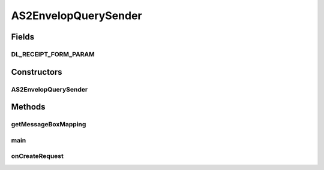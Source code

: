 .. java:import:: java.io BufferedReader

.. java:import:: java.io File

.. java:import:: java.io InputStream

.. java:import:: java.io InputStreamReader

.. java:import:: java.util List

.. java:import:: java.util Map

.. java:import:: java.util HashMap

.. java:import:: java.util ArrayList

.. java:import:: org.apache.http.client.methods HttpRequestBase

.. java:import:: org.apache.http.client.methods HttpPost

.. java:import:: org.apache.http HttpEntity

.. java:import:: org.apache.http NameValuePair

.. java:import:: org.apache.http.message BasicNameValuePair

.. java:import:: org.apache.http.client.entity UrlEncodedFormEntity

.. java:import:: org.apache.http.client.utils URLEncodedUtils

.. java:import:: hk.hku.cecid.corvus.util FileLogger

.. java:import:: hk.hku.cecid.corvus.ws.data KVPairData

.. java:import:: hk.hku.cecid.corvus.util FileLogger

.. java:import:: hk.hku.cecid.corvus.ws AS2MessageHistoryQuerySender

.. java:import:: hk.hku.cecid.corvus.ws.data AS2AdminData

.. java:import:: hk.hku.cecid.corvus.ws.data AS2MessageHistoryRequestData

.. java:import:: hk.hku.cecid.corvus.ws.data DataFactory

.. java:import:: hk.hku.cecid.piazza.commons.io IOHandler

.. java:import:: hk.hku.cecid.piazza.commons.util PropertyTree

AS2EnvelopQuerySender
=====================

.. java:package:: hk.hku.cecid.corvus.http
   :noindex:

.. java:type:: public class AS2EnvelopQuerySender extends EnvelopQuerySender

   The \ ``AS2EnvelopQuerySender``\  is a client service sender using HTTP protocol for query the message envelop (i.e EDI Header + payload) from the Hermes 2 Messaging Gateway.  To use it you have to provide the configuration instance called \ ``AS2AdminData``\ . it defines the URL end-point and credential for connecting to your Hermes 2 Restricted area.  An Example for adding partnership :

   .. parsed-literal::

      // Create an admin data for configuration.
      AS2AdminData adminData = new AS2AdminData();
      adminData.setManagePartnershipEndpoint("Your H2O location");
      adminData.setUsername("Your username for logging H2O");
      adminData.setPassword("Your password for logging H2O");

      AS2EnvelopQuerySender sender = new AS2EnvelopQuerySender(someLogger, adminData, pData);
      sender.setMessageCriteriaToDownload("The message id you want to query", "INBOX or OUTBOX");
      sender.run();
      InputStream ins = sender.getEnvelopStream();
      // The envelop content ... process it.

   \ **Note for setting the manage partnership end-point**\  You should add /admin/as2/partnership to your H2O host. For example, 'http://localhost:8080/admin/as2/partnership'. Note that the client service does not guarantee \ **transactional**\  behavior meaning you are always able to down-load the envelop when invoking the client. (Different from the receiver Web service).

   :author: Twinsen Tsang

   **See also:** :java:ref:`hk.hku.cecid.corvus.ws.data.AS2AdminData`

Fields
------
DL_RECEIPT_FORM_PARAM
^^^^^^^^^^^^^^^^^^^^^

.. java:field:: protected static final String DL_RECEIPT_FORM_PARAM
   :outertype: AS2EnvelopQuerySender

Constructors
------------
AS2EnvelopQuerySender
^^^^^^^^^^^^^^^^^^^^^

.. java:constructor:: public AS2EnvelopQuerySender(FileLogger logger, AS2AdminData ad)
   :outertype: AS2EnvelopQuerySender

   Explicit Constructor. Create an instance of \ ``AS2EnvelopQuerySender``\ .

   :param logger: The logger for log the sending process.
   :param ad: The \ ``AS2AdminData``\  for locating the HTTP end-point the request send to.
   :throws NullPointerException: When \ ``p``\  is null. When the manage partnership end-point from \ ``ad``\  is null or empty.

Methods
-------
getMessageBoxMapping
^^^^^^^^^^^^^^^^^^^^

.. java:method:: protected Map getMessageBoxMapping()
   :outertype: AS2EnvelopQuerySender

main
^^^^

.. java:method:: public static void main(String[] args)
   :outertype: AS2EnvelopQuerySender

   The main method is for CLI mode.

onCreateRequest
^^^^^^^^^^^^^^^

.. java:method:: protected HttpRequestBase onCreateRequest() throws Exception
   :outertype: AS2EnvelopQuerySender

